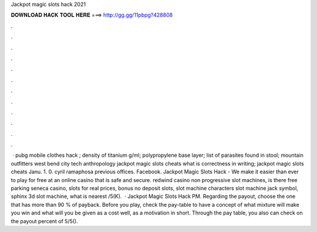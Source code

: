 Jackpot magic slots hack 2021

𝐃𝐎𝐖𝐍𝐋𝐎𝐀𝐃 𝐇𝐀𝐂𝐊 𝐓𝐎𝐎𝐋 𝐇𝐄𝐑𝐄 ===> http://gg.gg/11pbpg?428808

.

.

.

.

.

.

.

.

.

.

.

.

 · pubg mobile clothes hack ; density of titanium g/ml; polypropylene base layer; list of parasites found in stool; mountain outfitters west bend city tech anthropology jackpot magic slots cheats what is correctness in writing; jackpot magic slots cheats Janu. 1. 0. cyril ramaphosa previous offices. Facebook. Jackpot Magic Slots Hack - We make it easier than ever to play for free at an online casino that is safe and secure. redwind casino non progressive slot machines, is there free parking seneca casino, slots for real prices, bonus no deposit slots, slot machine characters slot machine jack symbol, sphinx 3d slot machine, what is nearest /5(K).  · Jackpot Magic Slots Hack PM. Regarding the payout, choose the one that has more than 90 % of payback. Before you play, check the pay-table to have a concept of what mixture will make you win and what will you be given as a cost well, as a motivation in short. Through the pay table, you also can check on the payout percent of 5/5().